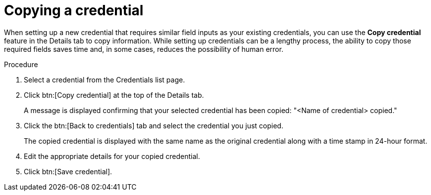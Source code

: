 [id="eda-duplicate-credential"]

= Copying a credential

When setting up a new credential that requires similar field inputs as your existing credentials, you can use the *Copy credential* feature in the Details tab to copy information. While setting up credentials can be a lengthy process, the ability to copy those required fields saves time and, in some cases, reduces the possibility of human error.

.Procedure

. Select a credential from the Credentials list page.
. Click btn:[Copy credential] at the top of the Details tab. 
+
A message is displayed confirming that your selected credential has been copied: "<Name of credential> copied."
. Click the btn:[Back to credentials] tab and select the credential you just copied. 
+
The copied credential is displayed with the same name as the original credential along with a time stamp in 24-hour format. 
. Edit the appropriate details for your copied credential.
. Click btn:[Save credential].
